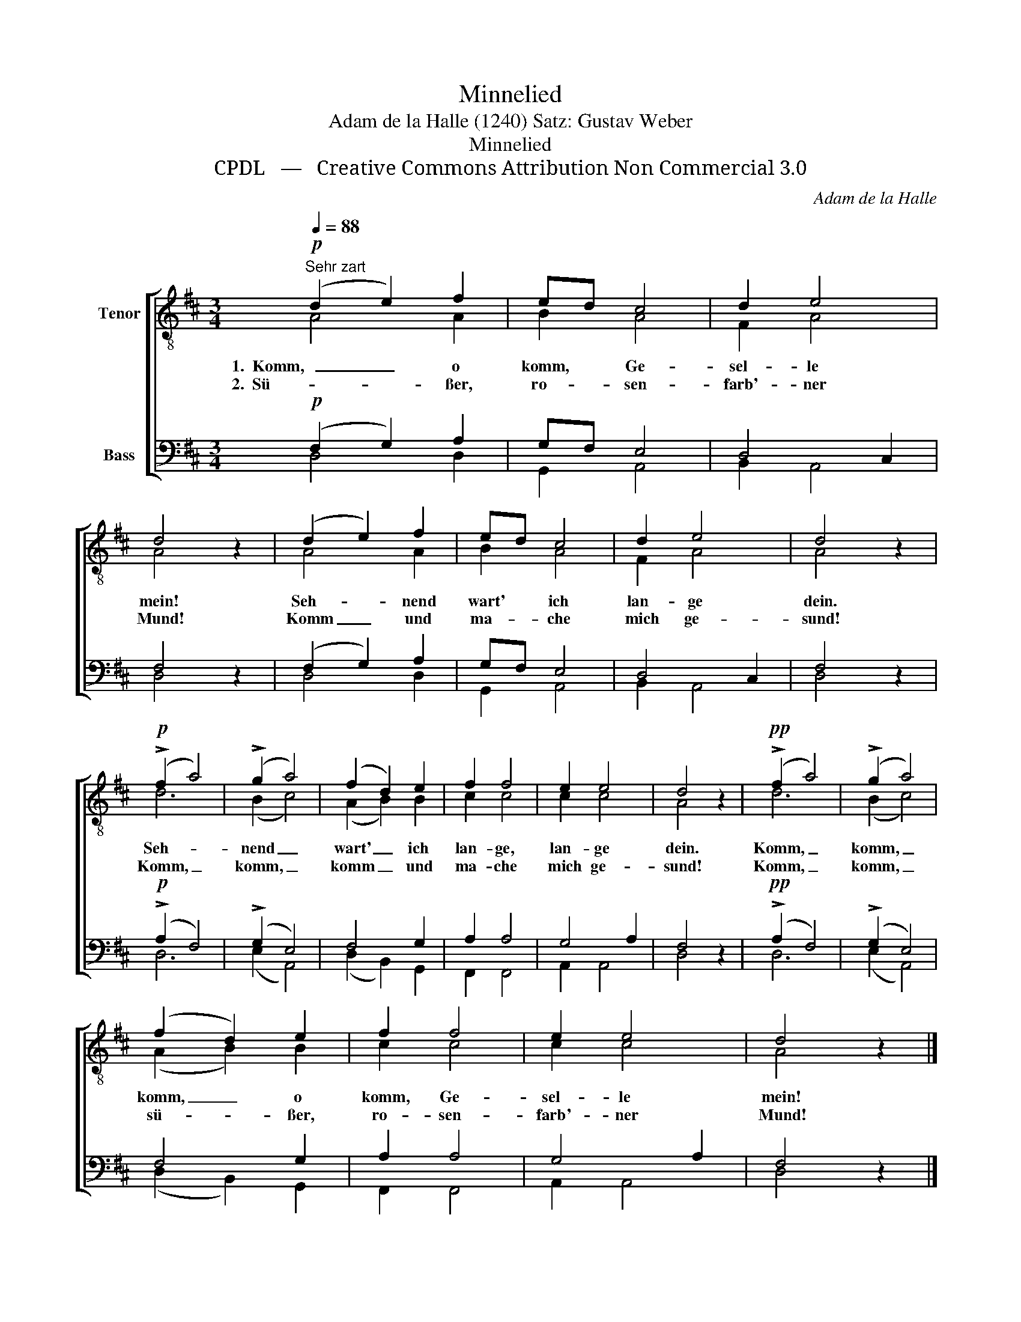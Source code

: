 X:1
T:Minnelied
T:Adam de la Halle (1240) Satz: Gustav Weber
T:Minnelied
T:CPDL   —   Creative Commons Attribution Non Commercial 3.0
C:Adam de la Halle
Z:CPDL   —   Creative Commons Attribution Non Commercial 3.0
%%score [ ( 1 2 ) ( 3 4 ) ]
L:1/8
Q:1/4=88
M:3/4
K:D
V:1 treble-8 nm="Tenor"
V:2 treble-8 
V:3 bass nm="Bass"
V:4 bass 
V:1
"^Sehr zart"!p! (d2 e2) f2 | ed c4 | d2 e4 | d4 z2 | (d2 e2) f2 | ed c4 | d2 e4 | d4 z2 | %8
w: 1.  Komm, _ o|komm, * Ge-|sel- le|mein!|Seh- * nend|wart' * ich|lan- ge|dein.|
w: 2.  Sü- * ßer,|ro- * sen-|farb'- ner|Mund!|Komm _ und|ma- * che|mich ge-|sund!|
!p! (!>!f2 a4) | (!>!g2 a4) | (f2 d2) e2 | f2 f4 | e2 e4 | d4 z2 |!pp! (!>!f2 a4) | (!>!g2 a4) | %16
w: Seh- *|nend _|wart' _ ich|lan- ge,|lan- ge|dein.|Komm, _|komm, _|
w: Komm, _|komm, _|komm _ und|ma- che|mich ge-|sund!|Komm, _|komm, _|
 (f2 d2) e2 | f2 f4 | e2 e4 | d4 z2 |] %20
w: komm, _ o|komm, Ge-|sel- le|mein!|
w: sü- * ßer,|ro- sen-|farb'- ner|Mund!|
V:2
 A4 A2 | B2 A4 | F2 A4 | A4 x2 | A4 A2 | B2 A4 | F2 A4 | A4 x2 | d6 | (B2 c4) | (A2 B2) B2 | %11
 c2 c4 | c2 c4 | A4 x2 | d6 | (B2 c4) | (A2 B2) B2 | c2 c4 | c2 c4 | A4 x2 |] %20
V:3
!p! (F,2 G,2) A,2 | G,F, E,4 | D,4 C,2 | F,4 z2 | (F,2 G,2) A,2 | G,F, E,4 | D,4 C,2 | F,4 z2 | %8
!p! (!>!A,2 F,4) | (!>!G,2 E,4) | F,4 G,2 | A,2 A,4 | G,4 A,2 | F,4 z2 |!pp! (!>!A,2 F,4) | %15
 (!>!G,2 E,4) | F,4 G,2 | A,2 A,4 | G,4 A,2 | F,4 z2 |] %20
V:4
 D,4 D,2 | G,,2 A,,4 | B,,2 A,,4 | D,4 x2 | D,4 D,2 | G,,2 A,,4 | B,,2 A,,4 | D,4 x2 | D,6 | %9
 (E,2 A,,4) | (D,2 B,,2) G,,2 | F,,2 F,,4 | A,,2 A,,4 | D,4 x2 | D,6 | (E,2 A,,4) | %16
 (D,2 B,,2) G,,2 | F,,2 F,,4 | A,,2 A,,4 | D,4 x2 |] %20

